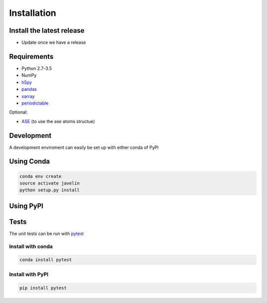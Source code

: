 ============
Installation
============

Install the latest release
==========================

* Update once we have a release

Requirements
============

* Python 2.7-3.5
* NumPy
* h5py_
* pandas_
* xarray_
* periodictable_

Optional:

* ASE_ (to use the ase atoms structue)

.. _h5py: 
.. _pandas: http://pandas.pydata.org/
.. _xarray: http://xarray.pydata.org
.. _periodictable: http://www.reflectometry.org/danse/elements.html
.. _ASE: https://wiki.fysik.dtu.dk/ase/

Development
===========

A development enviroment can easily be set up with either conda of PyPI

Using Conda
===========

.. code:: sh

   conda env create
   source activate javelin
   python setup.py install

Using PyPI
==========

Tests
=====

The unit tests can be run with pytest_

Install with conda
------------------

.. code:: sh

   conda install pytest

Install with PyPI
-----------------

.. code:: sh

   pip install pytest

.. _pytest: http://pytest.org

